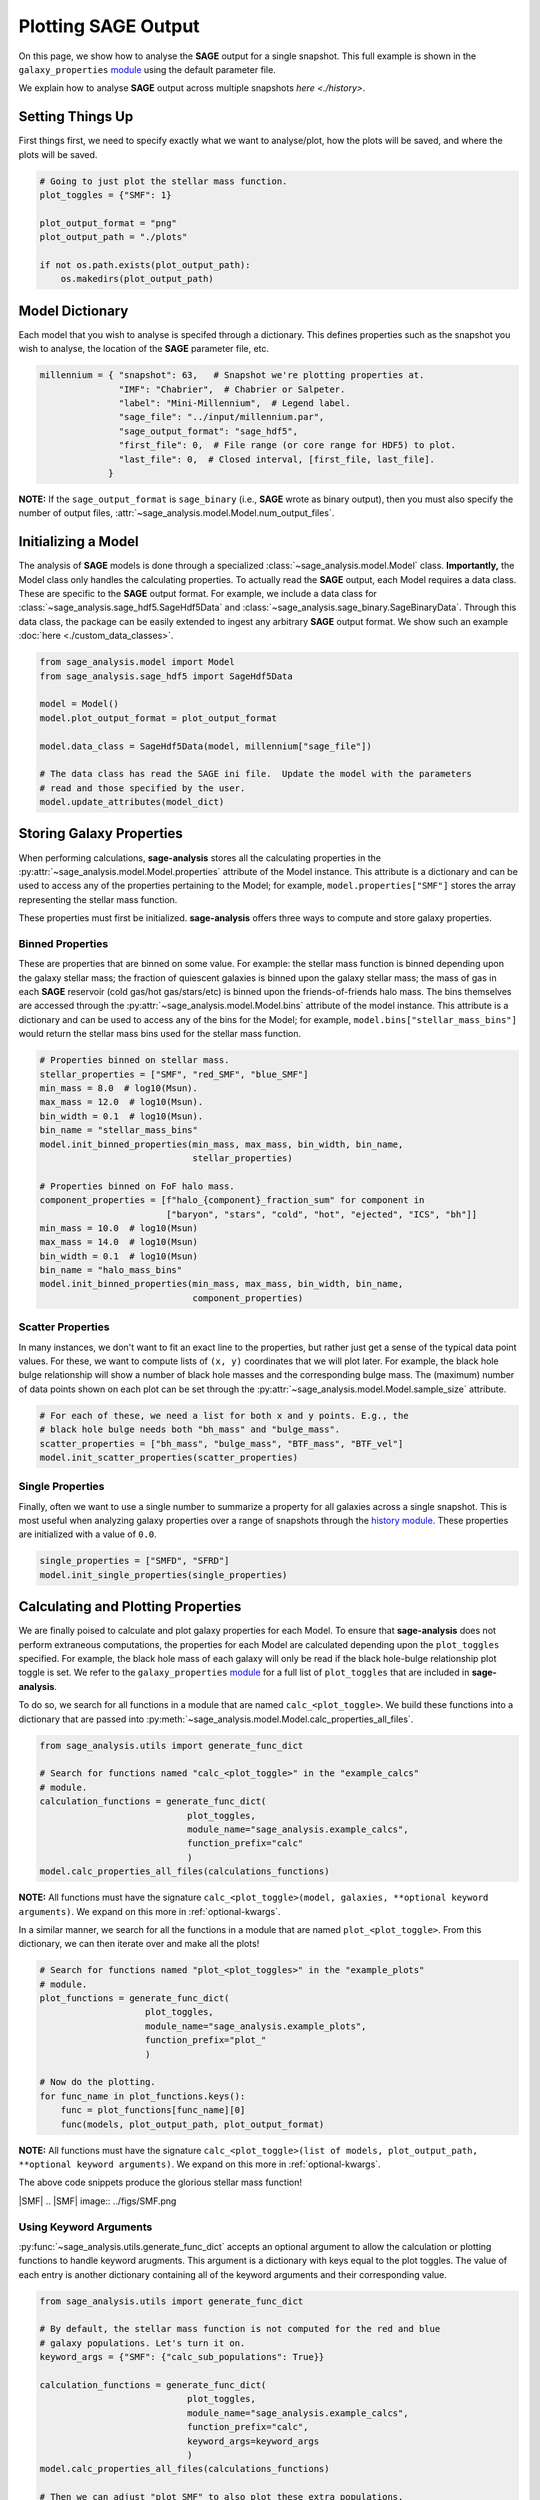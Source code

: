 Plotting **SAGE** Output
========================

On this page, we show how to analyse the **SAGE** output for a single snapshot.
This full example is shown in the ``galaxy_properties`` `module`_ using the
default parameter file.

We explain how to analyse **SAGE** output across multiple snapshots
`here <./history>`.

Setting Things Up
-----------------

First things first, we need to specify exactly what we want to analyse/plot,
how the plots will be saved, and where the plots will be saved.

.. code-block:: python

    # Going to just plot the stellar mass function.
    plot_toggles = {"SMF": 1}

    plot_output_format = "png"
    plot_output_path = "./plots"

    if not os.path.exists(plot_output_path):
        os.makedirs(plot_output_path)

Model Dictionary
----------------

Each model that you wish to analyse is specifed through a dictionary.  This
defines properties such as the snapshot you wish to analyse, the location of
the **SAGE** parameter file, etc.

.. code-block:: python

    millennium = { "snapshot": 63,   # Snapshot we're plotting properties at.
                   "IMF": "Chabrier",  # Chabrier or Salpeter.
                   "label": "Mini-Millennium",  # Legend label.
                   "sage_file": "../input/millennium.par",
                   "sage_output_format": "sage_hdf5",
                   "first_file": 0,  # File range (or core range for HDF5) to plot.
                   "last_file": 0,  # Closed interval, [first_file, last_file].
                 }

**NOTE:** If the ``sage_output_format`` is ``sage_binary`` (i.e., **SAGE**
wrote as binary output), then you must also specify the number of output files,
:attr:`~sage_analysis.model.Model.num_output_files`.

Initializing a Model
--------------------

The analysis of **SAGE** models is done through a specialized
:class:`~sage_analysis.model.Model` class. **Importantly,** the Model class only
handles the calculating properties.  To actually read the **SAGE** output, each
Model requires a data class.  These are specific to
the **SAGE** output format.  For example, we include a data class for
:class:`~sage_analysis.sage_hdf5.SageHdf5Data` and
:class:`~sage_analysis.sage_binary.SageBinaryData`.
Through this data class, the package can be easily extended to ingest
any arbitrary **SAGE** output format.  We show such an example
:doc:`here <./custom_data_classes>`.

.. code-block:: python

    from sage_analysis.model import Model
    from sage_analysis.sage_hdf5 import SageHdf5Data

    model = Model()
    model.plot_output_format = plot_output_format

    model.data_class = SageHdf5Data(model, millennium["sage_file"])

    # The data class has read the SAGE ini file.  Update the model with the parameters
    # read and those specified by the user.
    model.update_attributes(model_dict)

Storing Galaxy Properties
-------------------------

When performing calculations, **sage-analysis** stores all the calculating
properties in the :py:attr:`~sage_analysis.model.Model.properties` attribute of the Model instance.
This attribute is a dictionary and can be used to access any of the properties
pertaining to the Model; for example, ``model.properties["SMF"]`` stores the
array representing the stellar mass function.

These properties must first be initialized. **sage-analysis** offers three ways
to compute and store galaxy properties.

Binned Properties
~~~~~~~~~~~~~~~~~

These are properties that are binned on some value.  For example: the stellar
mass function is binned depending upon the galaxy stellar mass; the fraction of
quiescent galaxies is binned upon the galaxy stellar mass; the mass of gas in
each **SAGE** reservoir (cold gas/hot gas/stars/etc) is binned upon the
friends-of-friends halo mass.  The bins themselves are
accessed through the :py:attr:`~sage_analysis.model.Model.bins` attribute of the model instance.
This attribute is a dictionary and can be used to access any of the bins for
the Model; for example, ``model.bins["stellar_mass_bins"]`` would return the
stellar mass bins used for the stellar mass function.

.. code-block:: python

    # Properties binned on stellar mass.
    stellar_properties = ["SMF", "red_SMF", "blue_SMF"]
    min_mass = 8.0  # log10(Msun).
    max_mass = 12.0  # log10(Msun).
    bin_width = 0.1  # log10(Msun).
    bin_name = "stellar_mass_bins"
    model.init_binned_properties(min_mass, max_mass, bin_width, bin_name,
                                 stellar_properties)

    # Properties binned on FoF halo mass.
    component_properties = [f"halo_{component}_fraction_sum" for component in
                            ["baryon", "stars", "cold", "hot", "ejected", "ICS", "bh"]]
    min_mass = 10.0  # log10(Msun)
    max_mass = 14.0  # log10(Msun)
    bin_width = 0.1  # log10(Msun)
    bin_name = "halo_mass_bins"
    model.init_binned_properties(min_mass, max_mass, bin_width, bin_name,
                                 component_properties)


Scatter Properties
~~~~~~~~~~~~~~~~~~

In many instances, we don't want to fit an exact line to the properties, but
rather just get a sense of the typical data point values.  For these, we want
to compute lists of ``(x, y)`` coordinates that we will plot later.  For
example, the black hole bulge relationship will show a number of black hole
masses and the corresponding bulge mass.  The (maximum) number of data points
shown on each plot can be set through the :py:attr:`~sage_analysis.model.Model.sample_size`
attribute.

.. code-block:: python

    # For each of these, we need a list for both x and y points. E.g., the
    # black hole bulge needs both "bh_mass" and "bulge_mass".
    scatter_properties = ["bh_mass", "bulge_mass", "BTF_mass", "BTF_vel"]
    model.init_scatter_properties(scatter_properties)

Single Properties
~~~~~~~~~~~~~~~~~

Finally, often we want to use a single number to summarize a property for all
galaxies across a single snapshot.  This is most useful when analyzing galaxy
properties over a range of snapshots through the `history module`_. These
properties are initialized with a value of ``0.0``.

.. code-block:: python

    single_properties = ["SMFD", "SFRD"]
    model.init_single_properties(single_properties)

Calculating and Plotting Properties
-----------------------------------

We are finally poised to calculate and plot galaxy properties for each Model.
To ensure that **sage-analysis** does not perform extraneous computations, the
properties for each Model are calculated depending upon the ``plot_toggles``
specified.  For example, the black hole mass of each galaxy will only be read
if the black hole-bulge relationship plot toggle is set. We refer to the
``galaxy_properties`` `module`_ for a full list of ``plot_toggles`` that are
included in **sage-analysis**.

To do so, we search for all functions in a module that are named
``calc_<plot_toggle>``.  We build these functions into a dictionary that are
passed into :py:meth:`~sage_analysis.model.Model.calc_properties_all_files`.

.. code-block:: python

    from sage_analysis.utils import generate_func_dict

    # Search for functions named "calc_<plot_toggle>" in the "example_calcs"
    # module.
    calculation_functions = generate_func_dict(
                                plot_toggles,
                                module_name="sage_analysis.example_calcs",
                                function_prefix="calc"
                                )
    model.calc_properties_all_files(calculations_functions)

**NOTE:** All functions must have the signature
``calc_<plot_toggle>(model, galaxies, **optional keyword arguments)``.  We
expand on this more in :ref:`optional-kwargs`.

In a similar manner, we search for all the functions in a module that are named
``plot_<plot_toggle>``.  From this dictionary, we can then iterate over and
make all the plots!

.. code-block:: python

    # Search for functions named "plot_<plot_toggles>" in the "example_plots"
    # module.
    plot_functions = generate_func_dict(
                        plot_toggles,
                        module_name="sage_analysis.example_plots",
                        function_prefix="plot_"
                        )

    # Now do the plotting.
    for func_name in plot_functions.keys():
        func = plot_functions[func_name][0]
        func(models, plot_output_path, plot_output_format)

**NOTE:** All functions must have the signature
``calc_<plot_toggle>(list of models, plot_output_path, **optional keyword arguments)``.
We expand on this more in :ref:`optional-kwargs`.

The above code snippets produce the glorious stellar mass function!

|SMF|
.. |SMF| image:: ../figs/SMF.png

.. _optional-kwargs:

Using Keyword Arguments
~~~~~~~~~~~~~~~~~~~~~~~

:py:func:`~sage_analysis.utils.generate_func_dict` accepts an optional
argument to allow the calculation or plotting functions to handle keyword
arugments. This argument is a dictionary with keys equal to the plot toggles.
The value of each entry is another dictionary containing all of the keyword
arguments and their corresponding value.

.. code-block:: python

    from sage_analysis.utils import generate_func_dict

    # By default, the stellar mass function is not computed for the red and blue
    # galaxy populations. Let's turn it on.
    keyword_args = {"SMF": {"calc_sub_populations": True}}

    calculation_functions = generate_func_dict(
                                plot_toggles,
                                module_name="sage_analysis.example_calcs",
                                function_prefix="calc",
                                keyword_args=keyword_args
                                )
    model.calc_properties_all_files(calculations_functions)

    # Then we can adjust "plot_SMF" to also plot these extra populations.
    keyword_args = {"SMF": {"plot_sub_populations": True}}

    plot_functions = generate_func_dict(
                        plot_toggles,
                        module_name="sage_analysis.example_plots",
                        function_prefix="plot_",
                        keyword_args=keyword_args
                        )

    # Now do the plotting with the extra kwargs.
    for func_name in plot_functions.keys():
        func = plot_functions[func_name][0]
        keyword_args = plot_functions[func_name][1]
        func(models, plot_output_path, plot_output_format, **keyword_args)

|SMF_pop|
.. |SMF_pop| image:: ../figs/SMF_pop.png

.. _repository: https://github.com/sage-home/sage-model
.. _module: https://github.com/sage-home/sage-model/plotting/galaxy_properties.py
.. _history module: https://github.com/sage-home/sage-model/plotting/history.py
